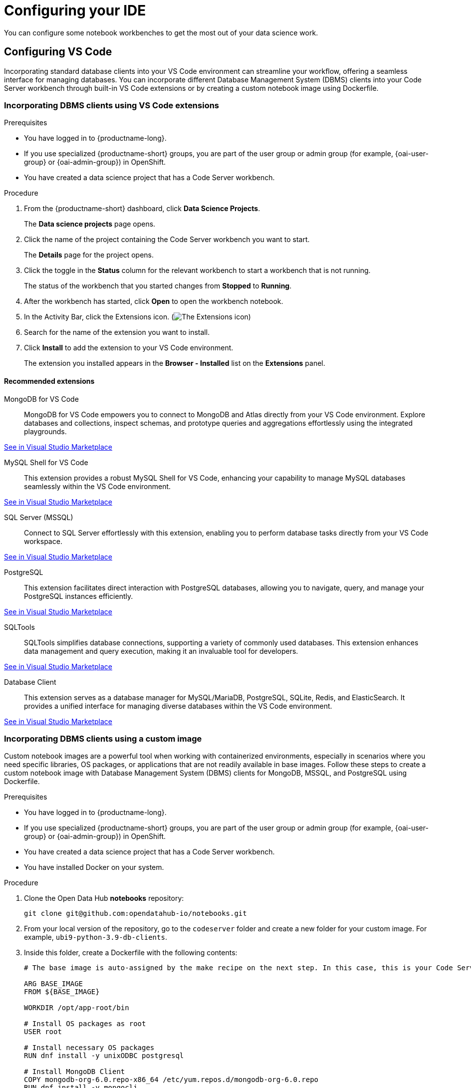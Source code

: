 :_module-type: PROCEDURE

[id="configuring-ide_{context}"]
= Configuring your IDE

[role='_abstract']
You can configure some notebook workbenches to get the most out of your data science work.

== Configuring VS Code

Incorporating standard database clients into your VS Code environment can streamline your workflow, offering a seamless interface for managing databases. You can incorporate different Database Management System (DBMS) clients into your Code Server workbench through built-in VS Code extensions or by creating a custom notebook image using Dockerfile.

=== Incorporating DBMS clients using VS Code extensions

.Prerequisites

* You have logged in to {productname-long}.
ifndef::upstream[]
* If you use specialized {productname-short} groups, you are part of the user group or admin group (for example, {oai-user-group} or {oai-admin-group}) in OpenShift.
endif::[]
ifdef::upstream[]
* If you use specialized {productname-short} groups, you are part of the user group or admin group (for example, {odh-user-group} or {odh-admin-group}) in OpenShift.
endif::[]
* You have created a data science project that has a Code Server workbench.

.Procedure

. From the {productname-short} dashboard, click *Data Science Projects*.
+
The *Data science projects* page opens.
. Click the name of the project containing the Code Server workbench you want to start.
+
The *Details* page for the project opens.
. Click the toggle in the *Status* column for the relevant workbench to start a workbench that is not running.
+
The status of the workbench that you started changes from *Stopped* to *Running*. 
. After the workbench has started, click *Open* to open the workbench notebook.
. In the Activity Bar, click the Extensions icon. (image:images/vscode-extensions-icon.png[The Extensions icon])
. Search for the name of the extension you want to install. 
. Click *Install* to add the extension to your VS Code environment.
+ 
The extension you installed appears in the *Browser - Installed* list on the *Extensions* panel.

==== Recommended extensions

MongoDB for VS Code::
MongoDB for VS Code empowers you to connect to MongoDB and Atlas directly from your VS Code environment. Explore databases and collections, inspect schemas, and prototype queries and aggregations effortlessly using the integrated playgrounds.

link:https://marketplace.visualstudio.com/items?itemName=mongodb.mongodb-vscode[See in Visual Studio Marketplace]

MySQL Shell for VS Code::
This extension provides a robust MySQL Shell for VS Code, enhancing your capability to manage MySQL databases seamlessly within the VS Code environment.

link:https://marketplace.visualstudio.com/items?itemName=Oracle.mysql-shell-for-vs-code[See in Visual Studio Marketplace]

SQL Server (MSSQL)::
Connect to SQL Server effortlessly with this extension, enabling you to perform database tasks directly from your VS Code workspace.

link:https://marketplace.visualstudio.com/items?itemName=ms-mssql.mssql[See in Visual Studio Marketplace]

PostgreSQL::
This extension facilitates direct interaction with PostgreSQL databases, allowing you to navigate, query, and manage your PostgreSQL instances efficiently.

link:https://marketplace.visualstudio.com/items?itemName=ms-ossdata.vscode-postgresql[See in Visual Studio Marketplace]

SQLTools::
SQLTools simplifies database connections, supporting a variety of commonly used databases. This extension enhances data management and query execution, making it an invaluable tool for developers.

link:https://marketplace.visualstudio.com/items?itemName=mtxr.sqltools[See in Visual Studio Marketplace]

Database Client::
This extension serves as a database manager for MySQL/MariaDB, PostgreSQL, SQLite, Redis, and ElasticSearch. It provides a unified interface for managing diverse databases within the VS Code environment.

link:https://marketplace.visualstudio.com/items?itemName=cweijan.vscode-database-client2[See in Visual Studio Marketplace]

=== Incorporating DBMS clients using a custom image

Custom notebook images are a powerful tool when working with containerized environments, especially in scenarios where you need specific libraries, OS packages, or applications that are not readily available in base images. Follow these steps to create a custom notebook image with Database Management System (DBMS) clients for MongoDB, MSSQL, and PostgreSQL using Dockerfile.

.Prerequisites

* You have logged in to {productname-long}.
ifndef::upstream[]
* If you use specialized {productname-short} groups, you are part of the user group or admin group (for example, {oai-user-group} or {oai-admin-group}) in OpenShift.
endif::[]
ifdef::upstream[]
* If you use specialized {productname-short} groups, you are part of the user group or admin group (for example, {odh-user-group} or {odh-admin-group}) in OpenShift.
endif::[]
* You have created a data science project that has a Code Server workbench.
* You have installed Docker on your system.


.Procedure

. Clone the Open Data Hub *notebooks* repository:
+
----
git clone git@github.com:opendatahub-io/notebooks.git
----

. From your local version of the repository, go to the `codeserver` folder and create a new folder for your custom image. For example, `ubi9-python-3.9-db-clients`. 
. Inside this folder, create a Dockerfile with the following contents:
+
----
# The base image is auto-assigned by the make recipe on the next step. In this case, this is your Code Server notebook.

ARG BASE_IMAGE
FROM ${BASE_IMAGE}

WORKDIR /opt/app-root/bin

# Install OS packages as root
USER root

# Install necessary OS packages
RUN dnf install -y unixODBC postgresql

# Install MongoDB Client
COPY mongodb-org-6.0.repo-x86_64 /etc/yum.repos.d/mongodb-org-6.0.repo
RUN dnf install -y mongocli

# Install MSSQL Client
COPY mssql-2022.repo-x86_64 /etc/yum.repos.d/mssql-2022.repo
RUN ACCEPT_EULA=Y dnf install -y mssql-tools18 unixODBC-devel
ENV PATH="$PATH:/opt/mssql-tools18/bin"

# Switch back to default user
USER 1001

WORKDIR /opt/app-root/src
----

. Create two RPM files, `mongodb-org-6.0.repo-x86_64` and `mssql-2022.repo-x86_64`, in the folder you created for your custom image.
+
*`mongodb-org-6.0.repo-x86_64` example file content:*

+
----
[mongodb-org-6.0]
name=MongoDB Repository
baseurl=https://repo.mongodb.org/yum/redhat/9/mongodb-org/6.0/x86_64/
gpgcheck=1
enabled=1
gpgkey=https://www.mongodb.org/static/pgp/server-6.0.asc
----

+
*`mssql-2022.repo-x86_64` example file content:*

+
----
[packages-microsoft-com-prod]
name=packages-microsoft-com-prod
baseurl=https://packages.microsoft.com/rhel/9.0/prod/
enabled=1
gpgcheck=1
gpgkey=https://packages.microsoft.com/keys/microsoft.asc
----

. To streamline the build and push process, update the Makefile with a new recipe:
+
----
.PHONY: codeserver-ubi9-python-3.9-db-clients
codeserver-ubi9-python-3.9-db-clients: codeserver-ubi9-python-3.9
    $(call image,$@,codeserver/ubi9-python-3.9-db-clients,$<)
----

. Run the following command to build and push the image:
+
Replace `${YOUR_USERNAME}` with your username. You can replace `quay.io` with any valid registry.

+
----
make codeserver-ubi9-python-3.9-db-clients -e IMAGE_REGISTRY=quay.io/${YOUR_USERNAME}/workbench-images
----

. After pushing the custom image, go to *Settings* -> *Notebooks Image Settings* -> *Import New Image*.
. Click *Import new image*.
+
The *Import Notebook images* dialog appears.
. In the *Image location* field, enter the URL of the repository containing your custom notebook image. For example: `quay.io/my-repo/my-image:tag`.
. In the *Name* field, enter a name for the notebook image.
. In the *Description* field, enter a description for the notebook image.
. Click *Import*.
+
The notebook image that you imported appears in the table on the *Notebook image settings* page.
. Create or open a data science project, create a new workbench, and select the custom image from the *Image Selection* drop-down list.
. Open a new terminal inside your Code Server workbench and run the following command to confirm that the database clients installed successfully:
+
----
yum list installed | grep -E 'mssql|mongo|postgresql'
----

+
A list of installed packages related to MongoDB, MSSQL, and PostgreSQL should appear.

Example
https://github.com/atheo89/notebooks/tree/add-db-clients-example/codeserver/ubi9-python-3.9-plus